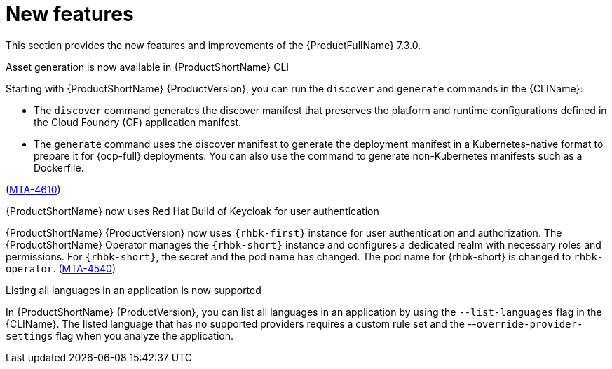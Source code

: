 :_newdoc-version: 2.18.3
:_template-generated: 2025-04-17

:_mod-docs-content-type: REFERENCE

[id="new-features-7-3-0_{context}"]
= New features

This section provides the new features and improvements of the {ProductFullName} 7.3.0. 


.Asset generation is now available in {ProductShortName} CLI

Starting with {ProductShortName} {ProductVersion}, you can run the `discover` and `generate` commands in the {CLIName}: 

* The `discover` command generates the discover manifest that preserves the platform and runtime configurations defined in the Cloud Foundry (CF) application manifest.
* The `generate` command uses the discover manifest to generate the deployment manifest in a Kubernetes-native format to prepare it for {ocp-full} deployments. You can also use the command to generate non-Kubernetes manifests such as a Dockerfile.

(link:https://issues.redhat.com/browse/MTA-4610[MTA-4610])

.{ProductShortName} now uses Red Hat Build of Keycloak for user authentication

{ProductShortName} {ProductVersion} now uses `{rhbk-first}` instance for user authentication and authorization. The {ProductShortName} Operator manages the `{rhbk-short}` instance and configures a dedicated realm with necessary roles and permissions. For `{rhbk-short}`, the secret and the pod name has changed. The pod name for {rhbk-short} is changed to `rhbk-operator`. (link:https://issues.redhat.com/browse/MTA-4540[MTA-4540])

.Listing all languages in an application is now supported

In {ProductShortName} {ProductVersion}, you can list all languages in an application by using the `--list-languages` flag in the {CLIName}. The listed language that has no supported providers requires a custom rule set and the --`override-provider-settings` flag when you analyze the application.